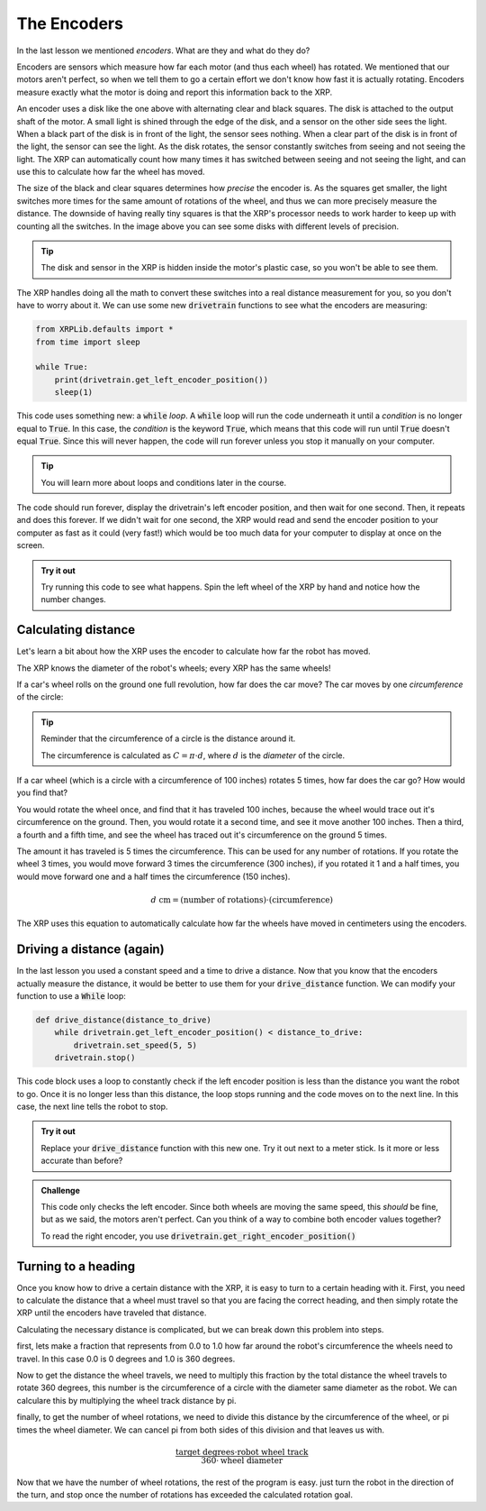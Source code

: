 The Encoders
============

In the last lesson we mentioned *encoders*. What are they and what do they do?

Encoders are sensors which measure how far each motor (and thus each wheel) has
rotated. We mentioned that our motors aren't perfect, so when we tell them to go
a certain effort we don't know how fast it is actually rotating. Encoders 
measure exactly what the motor is doing and report this information back to the 
XRP.

.. image:: media/blog017-image001-disks-resolution.jpg

An encoder uses a disk like the one above with alternating clear and black 
squares. The disk is attached to the output shaft of the motor. A small light 
is shined through the edge of the disk, and a sensor on the other side sees the
light. When a black part of the disk is in front of the light, the sensor sees
nothing. When a clear part of the disk is in front of the light, the sensor can
see the light. As the disk rotates, the sensor constantly switches from seeing 
and not seeing the light. The XRP can automatically count how many times it has
switched between seeing and not seeing the light, and can use this to calculate 
how far the wheel has moved.

The size of the black and clear squares determines how *precise* the encoder is.
As the squares get smaller, the light switches more times for the same amount of
rotations of the wheel, and thus we can more precisely measure the distance. The
downside of having really tiny squares is that the XRP's processor needs to work
harder to keep up with counting all the switches. In the image above you can see
some disks with different levels of precision.

.. tip:: 

    The disk and sensor in the XRP is hidden inside the motor's plastic case, so
    you won't be able to see them.

The XRP handles doing all the math to convert these switches into a real 
distance measurement for you, so you don't have to worry about it. We can use 
some new :code:`drivetrain` functions to see what the encoders are measuring:

.. code-block:: python

    from XRPLib.defaults import *
    from time import sleep

    while True:
        print(drivetrain.get_left_encoder_position())
        sleep(1)

This code uses something new: a :code:`while` *loop*. A :code:`while` loop will
run the code underneath it until a *condition* is no longer equal to
:code:`True`. In this case, the *condition* is the keyword :code:`True`, which
means that this code will run until :code:`True` doesn't equal :code:`True`.
Since this will never happen, the code will run forever unless you stop it 
manually on your computer.

.. tip:: 

    You will learn more about loops and conditions later in the course.

The code should run forever, display the drivetrain's left encoder position, and
then wait for one second. Then, it repeats and does this forever. If we didn't 
wait for one second, the XRP would read and send the encoder position to your 
computer as fast as it could (very fast!) which would be too much data for your 
computer to display at once on the screen.

.. admonition:: Try it out

    Try running this code to see what happens. Spin the left wheel of the XRP
    by hand and notice how the number changes.

Calculating distance
--------------------

Let's learn a bit about how the XRP uses the encoder to calculate how far the 
robot has moved.

The XRP knows the diameter of the robot's wheels; every XRP has the same wheels!

If a car's wheel rolls on the ground one full revolution, how far does the car
move? The car moves by one *circumference* of the circle:

.. image:: media/Circle-Graphic-1024x576-2.png

.. tip:: 

    Reminder that the circumference of a circle is the distance around it.

    The circumference is calculated as :math:`C = \pi \cdot d`, where :math:`d`
    is the *diameter* of the circle.

If a car wheel (which is a circle with a circumference of 100 inches) rotates 5
times, how far does the car go? How would you find that?

.. image:: media/P316_1-1.png
 
You would rotate the wheel once, and find that it has traveled 100 inches,
because the wheel would trace out it's circumference on the ground. Then, you
would rotate it a second time, and see it move another 100 inches. Then a third,
a fourth and a fifth time, and see the wheel has traced out it's circumference
on the ground 5 times. 

The amount it has traveled is 5 times the circumference. This can be used for
any number of rotations. If you rotate the wheel 3 times, you would move forward
3 times the circumference (300 inches), if you rotated it 1 and a half times,
you would move forward one and a half times the circumference (150 inches). 

.. math:: 
    
    d\text{ cm} = (\text{number of rotations}) \cdot (\text{circumference})

The XRP uses this equation to automatically calculate how far the wheels have 
moved in centimeters using the encoders.

Driving a distance (again)
--------------------------

In the last lesson you used a constant speed and a time to drive a distance. 
Now that you know that the encoders actually measure the distance, it would be 
better to use them for your :code:`drive_distance` function. We can modify your 
function to use a :code:`While` loop:

.. code-block:: python

    def drive_distance(distance_to_drive)
        while drivetrain.get_left_encoder_position() < distance_to_drive:
            drivetrain.set_speed(5, 5)
        drivetrain.stop()

This code block uses a loop to constantly check if the left encoder position is
less than the distance you want the robot to go. Once it is no longer less than 
this distance, the loop stops running and the code moves on to the next line.
In this case, the next line tells the robot to stop.

.. admonition:: Try it out

    Replace your :code:`drive_distance` function with this new one. Try it out
    next to a meter stick. Is it more or less accurate than before?

.. admonition:: Challenge

    This code only checks the left encoder. Since both wheels are moving the
    same speed, this *should* be fine, but as we said, the motors aren't
    perfect. Can you think of a way to combine both encoder values together?

    To read the right encoder, you use
    :code:`drivetrain.get_right_encoder_position()`

Turning to a heading
---------------------

Once you know how to drive a certain distance with the XRP, it is easy to turn to a certain heading with it. 
First, you need to calculate the distance that a wheel must travel so that you are facing the correct heading,
and then simply rotate the XRP until the encoders have traveled that distance.

Calculating the necessary distance is complicated, but we can break down this problem into steps.

first, lets make a fraction that represents from 0.0 to 1.0 how far around the robot's circumference 
the wheels need to travel. In this case 0.0 is 0 degrees and 1.0 is 360 degrees. 

Now to get the distance the wheel travels, we need to multiply this fraction by the total distance the wheel
travels to rotate 360 degrees, this number is the circumference of a circle with the diameter same diameter 
as the robot. We can calculare this by multiplying the wheel track distance by pi. 

finally, to get the number of wheel rotations, we need to divide this distance by the circumference of 
the wheel, or pi times the wheel diameter. We can cancel pi from both sides of this division and that
leaves us with.  

.. math:: 

    \frac{\text{target degrees} \cdot \text{robot wheel track}} {360 \cdot \text{wheel diameter}}

Now that we have the number of wheel rotations, the rest of the program is easy. just turn the robot in the direction of the turn, and stop once
the number of rotations has exceeded the calculated rotation goal.

.. tab-set::
    .. tab-item:: Python
        .. code-block:: python
            def turn(target):
                global rotations
                differentialDrive.reset_encoder_position()
                rotations = (target * 15.5) / (360 * 6)
                if target > 0:
                    differentialDrive.set_effort((-0.3), 0.3)
                else:
                    differentialDrive.set_effort(0.3, (-0.3))
                while not math.fabs(motor1.get_position()) >= math.fabs(rotations):
                
                differentialDrive.stop()

    .. tab-item:: Blockly
        .. image:: media/encoder-turn-blockly.png
            :width: 300
